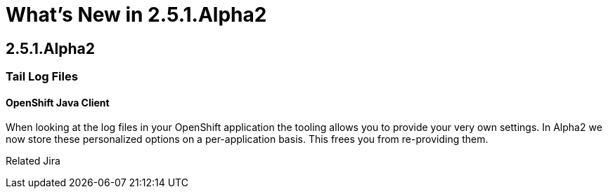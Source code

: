 = What's New in 2.5.1.Alpha2
:page-layout: whatsnew
:page-feature_id: openshift
:page-feature_version: 2.5.1.Alpha2
:page-jbt_core_version: 4.1.1.Alpha2

== 2.5.1.Alpha2
=== Tail Log Files
==== OpenShift Java Client

When looking at the log files in your OpenShift application the tooling allows you to provide your very own settings. In Alpha2 we now store these personalized options on a per-application basis. This frees you from re-providing them.

Related Jira 